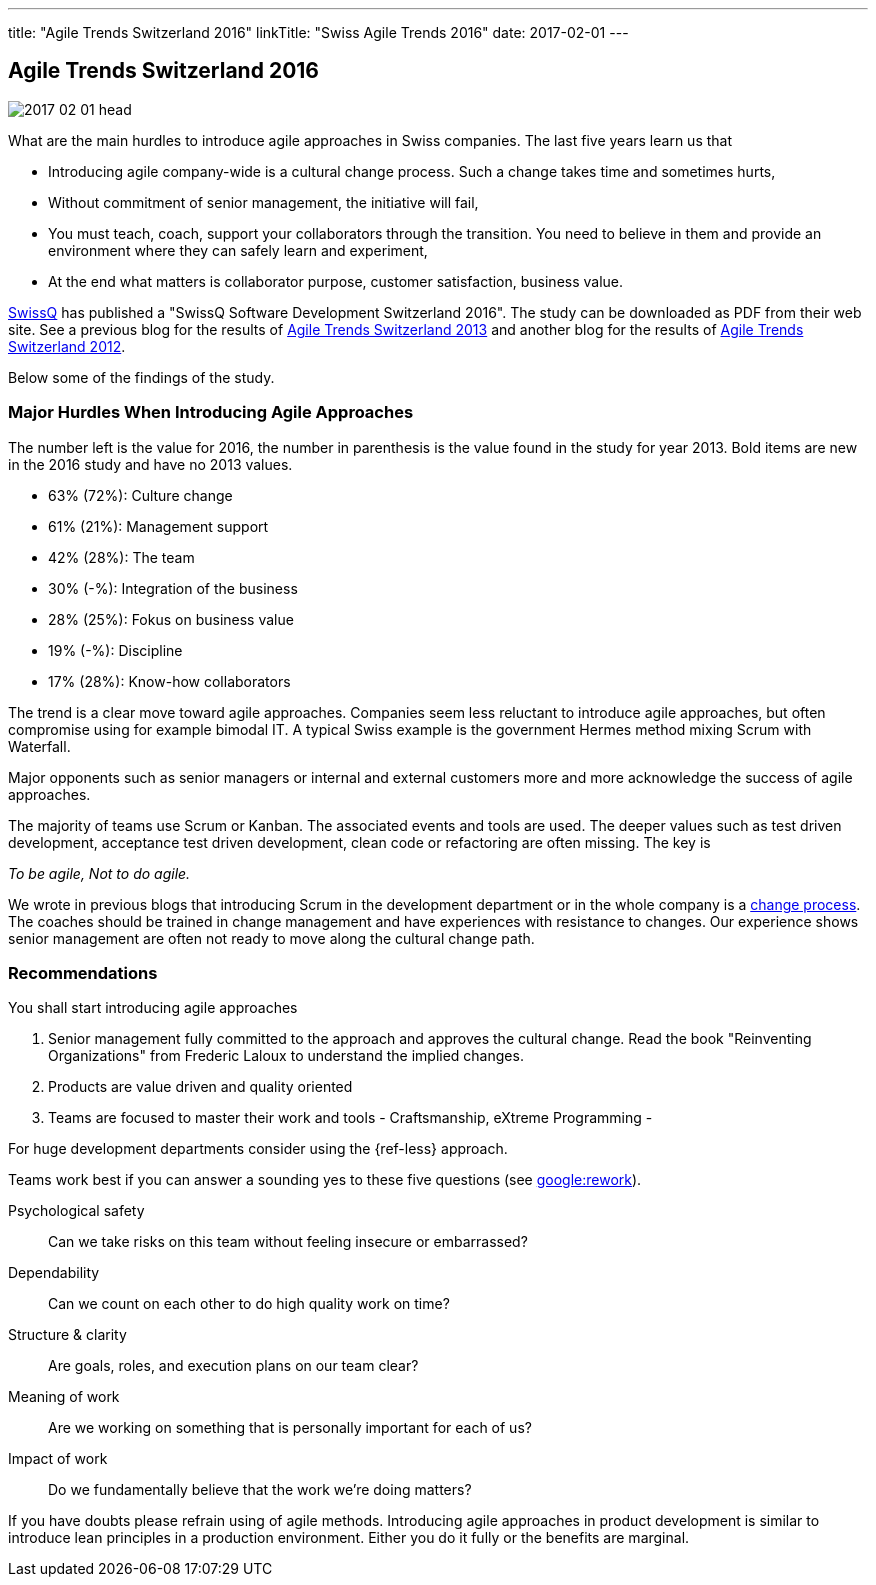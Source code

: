 ---
title: "Agile Trends Switzerland 2016"
linkTitle: "Swiss Agile Trends 2016"
date: 2017-02-01
---

== Agile Trends Switzerland 2016
:author: Marcel Baumann
:email: <marcel.baumann@tangly.net>
:homepage: https://www.tangly.net/
:company: https://www.tangly.net/[tangly llc]
:copyright: CC-BY-SA 4.0

image::2017-02-01-head.jpg[role=left]
What are the main hurdles to introduce agile approaches in Swiss companies. The last five years learn us that

* Introducing agile company-wide is a cultural change process. Such a change takes time and sometimes hurts,
* Without commitment of senior management, the initiative will fail,
* You must teach, coach, support your collaborators through the transition.
 You need to believe in them and provide an environment where they can safely learn and experiment,
* At the end what matters is collaborator purpose, customer satisfaction,  business value.

http://www.swissq.it/[SwissQ]  has published a "SwissQ Software Development Switzerland 2016".
The study can be downloaded as PDF from their web site.
See a previous blog for the results of link:../../2016/agile-trends-switzerland-2013[Agile Trends Switzerland 2013] and another blog for the results of
link:../../2016/agile-trends-switzerland-2012[Agile Trends Switzerland 2012].

Below some of the findings of the study.

=== Major Hurdles When Introducing Agile Approaches

The number left is the value for 2016, the number in parenthesis is the value found in the study for year 2013. Bold items are new in the 2016 study and have no 2013 values.

* 63% (72%): Culture change
* 61% (21%): Management support
* 42% (28%): The team
* 30% (-%): Integration of the business
* 28% (25%): Fokus on business value
* 19% (-%): Discipline
* 17% (28%): Know-how collaborators

The trend is a clear move toward agile approaches.
Companies seem less reluctant to introduce agile approaches, but often compromise using for example bimodal IT.
A typical Swiss example is the government Hermes method mixing Scrum with Waterfall.

Major opponents such as senior managers or internal and external customers more and more acknowledge the success of agile approaches.

The majority of teams use Scrum or Kanban.
The associated events and tools are used.
The deeper values such as test driven development, acceptance test driven development, clean code or refactoring are often missing.
The key is

[.text-centered]
_To be agile, Not to do agile._

We wrote in previous blogs that introducing Scrum in the development department or in the whole company is a
http://en.wikipedia.org/wiki/Change_management[change process].
The coaches should be trained in change management and have experiences with resistance to changes.
Our experience shows senior management are often not ready to move along the cultural change path.

=== Recommendations

You shall start introducing agile approaches

. Senior management fully committed to the approach and approves the cultural change.
 Read the book "Reinventing Organizations" from Frederic Laloux to understand the implied changes.
. Products are value driven and quality oriented
. Teams are focused to master their work and tools - Craftsmanship, eXtreme Programming -

For huge development departments consider using the {ref-less} approach.

Teams work best if you can answer a sounding yes to these five questions (see https://rework.withgoogle.com/[google:rework]).

Psychological safety:: Can we take risks on this team without feeling insecure or embarrassed?
Dependability:: Can we count on each other to do high quality work on time?
Structure & clarity:: Are goals, roles, and execution plans on our team clear?
Meaning of work:: Are we working on something that is personally important for each of us?
Impact of work:: Do we fundamentally believe that the work we’re doing matters?

If you have doubts please refrain using of agile methods.
Introducing agile approaches in product development is similar to introduce lean principles in a production environment.
Either you do it fully or the benefits are marginal.
